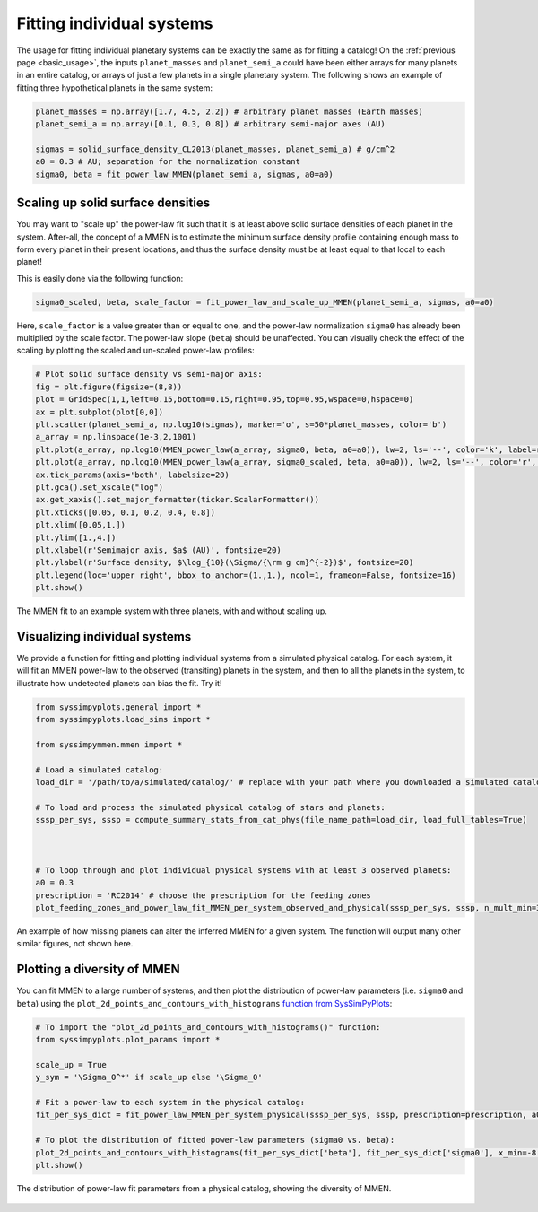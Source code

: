 Fitting individual systems
==========================


The usage for fitting individual planetary systems can be exactly the same as for fitting a catalog! On the :ref:`previous page <basic_usage>`, the inputs ``planet_masses`` and ``planet_semi_a`` could have been either arrays for many planets in an entire catalog, or arrays of just a few planets in a single planetary system. The following shows an example of fitting three hypothetical planets in the same system:

.. code-block:: python

   planet_masses = np.array([1.7, 4.5, 2.2]) # arbitrary planet masses (Earth masses)
   planet_semi_a = np.array([0.1, 0.3, 0.8]) # arbitrary semi-major axes (AU)

   sigmas = solid_surface_density_CL2013(planet_masses, planet_semi_a) # g/cm^2
   a0 = 0.3 # AU; separation for the normalization constant
   sigma0, beta = fit_power_law_MMEN(planet_semi_a, sigmas, a0=a0)


Scaling up solid surface densities
----------------------------------

You may want to "scale up" the power-law fit such that it is at least above solid surface densities of each planet in the system. After-all, the concept of a MMEN is to estimate the minimum surface density profile containing enough mass to form every planet in their present locations, and thus the surface density must be at least equal to that local to each planet!

This is easily done via the following function:

.. code-block:: python

   sigma0_scaled, beta, scale_factor = fit_power_law_and_scale_up_MMEN(planet_semi_a, sigmas, a0=a0)

Here, ``scale_factor`` is a value greater than or equal to one, and the power-law normalization ``sigma0`` has already been multiplied by the scale factor. The power-law slope (``beta``) should be unaffected. You can visually check the effect of the scaling by plotting the scaled and un-scaled power-law profiles:

.. code-block:: python

   # Plot solid surface density vs semi-major axis:
   fig = plt.figure(figsize=(8,8))
   plot = GridSpec(1,1,left=0.15,bottom=0.15,right=0.95,top=0.95,wspace=0,hspace=0)
   ax = plt.subplot(plot[0,0])
   plt.scatter(planet_semi_a, np.log10(sigmas), marker='o', s=50*planet_masses, color='b')
   a_array = np.linspace(1e-3,2,1001)
   plt.plot(a_array, np.log10(MMEN_power_law(a_array, sigma0, beta, a0=a0)), lw=2, ls='--', color='k', label=r'Power-law fit ($\Sigma_0 = {:0.0f}$, $\beta = {:0.2f}$)'.format(sigma0, beta))
   plt.plot(a_array, np.log10(MMEN_power_law(a_array, sigma0_scaled, beta, a0=a0)), lw=2, ls='--', color='r', label=r'Scaled up by $\alpha = {:0.2f}$ ($\Sigma_0^* = {:0.0f}$)'.format(scale_factor, sigma0_scaled))
   ax.tick_params(axis='both', labelsize=20)
   plt.gca().set_xscale("log")
   ax.get_xaxis().set_major_formatter(ticker.ScalarFormatter())
   plt.xticks([0.05, 0.1, 0.2, 0.4, 0.8])
   plt.xlim([0.05,1.])
   plt.ylim([1.,4.])
   plt.xlabel(r'Semimajor axis, $a$ (AU)', fontsize=20)
   plt.ylabel(r'Surface density, $\log_{10}(\Sigma/{\rm g cm}^{-2})$', fontsize=20)
   plt.legend(loc='upper right', bbox_to_anchor=(1.,1.), ncol=1, frameon=False, fontsize=16)
   plt.show()

.. figure:: images/example_mmen_scaled_up_system.png
   :scale: 80 %
   :alt: Scaling up the MMEN
   :align: center

   The MMEN fit to an example system with three planets, with and without scaling up.


Visualizing individual systems
------------------------------

We provide a function for fitting and plotting individual systems from a simulated physical catalog. For each system, it will fit an MMEN power-law to the observed (transiting) planets in the system, and then to all the planets in the system, to illustrate how undetected planets can bias the fit. Try it!

.. code-block:: python

   from syssimpyplots.general import *
   from syssimpyplots.load_sims import *

   from syssimpymmen.mmen import *

   # Load a simulated catalog:
   load_dir = '/path/to/a/simulated/catalog/' # replace with your path where you downloaded a simulated catalog!

   # To load and process the simulated physical catalog of stars and planets:
   sssp_per_sys, sssp = compute_summary_stats_from_cat_phys(file_name_path=load_dir, load_full_tables=True)



   # To loop through and plot individual physical systems with at least 3 observed planets:
   a0 = 0.3
   prescription = 'RC2014' # choose the prescription for the feeding zones
   plot_feeding_zones_and_power_law_fit_MMEN_per_system_observed_and_physical(sssp_per_sys, sssp, n_mult_min=3, prescription=prescription, a0=a0, scale_up=True, N_sys=10)

.. figure:: images/example_mmen_obs_vs_phys.png
   :scale: 50 %
   :alt: An example system
   :align: center

   An example of how missing planets can alter the inferred MMEN for a given system. The function will output many other similar figures, not shown here.


Plotting a diversity of MMEN
----------------------------

You can fit MMEN to a large number of systems, and then plot the distribution of power-law parameters (i.e. ``sigma0`` and ``beta``) using the ``plot_2d_points_and_contours_with_histograms`` `function from SysSimPyPlots <https://syssimpyplots.readthedocs.io/en/latest/api_plot_params.html#syssimpyplots.plot_params.plot_2d_points_and_contours_with_histograms>`_:

.. code-block:: python

   # To import the "plot_2d_points_and_contours_with_histograms()" function:
   from syssimpyplots.plot_params import *

   scale_up = True
   y_sym = '\Sigma_0^*' if scale_up else '\Sigma_0'

   # Fit a power-law to each system in the physical catalog:
   fit_per_sys_dict = fit_power_law_MMEN_per_system_physical(sssp_per_sys, sssp, prescription=prescription, a0=a0, scale_up=True, N_sys=100000) # may take a minute

   # To plot the distribution of fitted power-law parameters (sigma0 vs. beta):
   plot_2d_points_and_contours_with_histograms(fit_per_sys_dict['beta'], fit_per_sys_dict['sigma0'], x_min=-8., x_max=4., y_min=1e-1, y_max=1e6, log_y=True, xlabel_text=r'$\beta$', ylabel_text=r'$\log_{10}(%s/{\rm g\,cm^{-2}})$' % y_sym, y_str_format='{:0.0f}', x_symbol=r'$\beta$', y_symbol=r'$%s$' % y_sym)
   plt.show()

.. figure:: images/example_mmen_fit_params_physical_catalog.png
   :scale: 80 %
   :alt: A diversity of MMEN
   :align: center

   The distribution of power-law fit parameters from a physical catalog, showing the diversity of MMEN.

